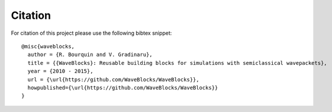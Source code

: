 Citation
========

For citation of this project please use the following bibtex snippet::

  @misc{waveblocks,
    author = {R. Bourquin and V. Gradinaru},
    title = {{WaveBlocks}: Reusable building blocks for simulations with semiclassical wavepackets},
    year = {2010 - 2015},
    url = {\url{https://github.com/WaveBlocks/WaveBlocks}},
    howpublished={\url{https://github.com/WaveBlocks/WaveBlocks}}
  }
